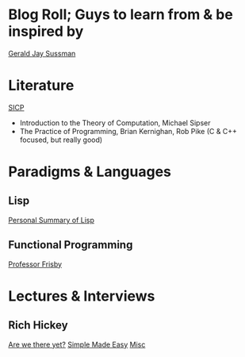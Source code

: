 
* Blog Roll; Guys to learn from & be inspired by
[[https://groups.csail.mit.edu/mac/users/gjs/gjs.html][Gerald Jay Sussman]]

* Literature
[[https://web.mit.edu/6.001/6.037/sicp.pdf][SICP]]
- Introduction to the Theory of Computation, Michael Sipser
- The Practice of Programming, Brian Kernighan, Rob Pike (C & C++ focused, but really good)
# - Introduction to Formal Languages and Automata, Peter Linz
# - Nigel Cutland, "Introduction to Computability Theory";
# - Christos Papadimitriou, "Computational Complexity"

* Paradigms & Languages
** Lisp
[[../a-lispy-interlude/][Personal Summary of Lisp]]

** Functional Programming
[[https://mostly-adequate.gitbook.io/mostly-adequate-guide][Professor Frisby]]
  
* Lectures & Interviews
** Rich Hickey
[[https://www.youtube.com/watch?v=ScEPu1cs4l0&t=2399s][Are we there yet?]]
[[https://www.youtube.com/watch?v=SxdOUGdseq4&list=PLUFeA6y-5sFkPkTN9Cx5H5pjQjhYKgeVI&index=6][Simple Made Easy]]
[[https://harfangk.github.io/2017/12/08/rich-hickey-interview-from-codequarterly.html#:~:text=Hickey%3A%20Yes%2C%20I%20was%20a%20music%20composition%20major%20in%20college][Misc]]

